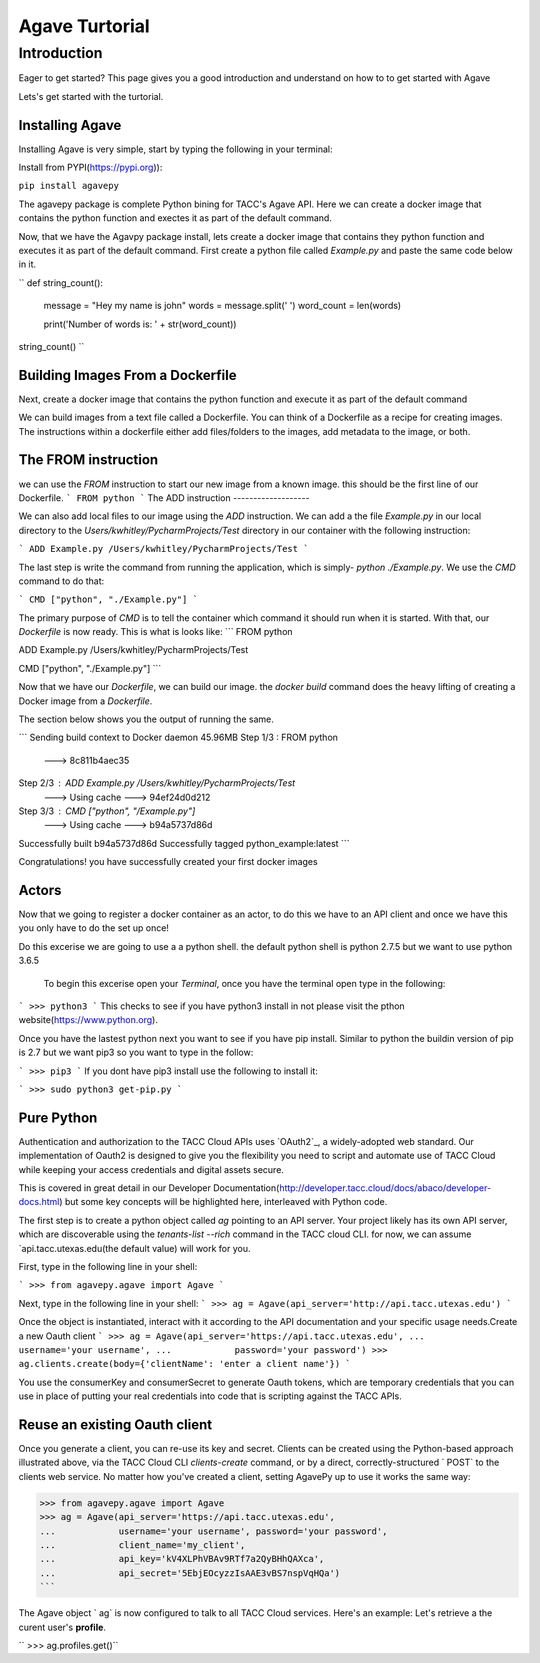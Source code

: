 =================
Agave Turtorial
=================

---------------
Introduction
---------------

Eager to get started? This page gives you a good introduction and understand on how to to get started with Agave

Lets's get started with the turtorial.

Installing Agave
----------------

Installing Agave is very simple, start by typing the following in your terminal:

Install from PYPI(https://pypi.org)):

``pip install agavepy``

The agavepy package is complete Python bining for TACC's Agave API. Here we can create a docker image that contains the python function and exectes it as part of the default command.

Now, that we have the Agavpy package install, lets create a docker image that contains they python function and executes it as part of the default command. First create a python file called `Example.py` and paste the same code below in it.

``
def string_count():
    message = "Hey my name is john"
    words = message.split(' ')
    word_count = len(words)

    print('Number of words is: ' + str(word_count))

string_count()
``

Building Images From a Dockerfile
----------------------------------

Next, create a docker image that contains the python function and execute it as part of the default command

We can build images from a text file called a Dockerfile. You can think of a Dockerfile as a recipe for creating images. The instructions within a dockerfile either add files/folders to the images, add metadata to the image, or both.

The FROM instruction
--------------------
we can use the `FROM` instruction to start our new image from a known image. this should be the first line of our Dockerfile.
```
FROM python
```
The ADD instruction
-------------------

We can also add local files to our image using the `ADD` instruction. We can add a the file `Example.py` in our local directory to the `Users/kwhitley/PycharmProjects/Test` directory in our container with the following instruction:

``` 
ADD Example.py /Users/kwhitley/PycharmProjects/Test
```

The last step is write the command from running the application, which is simply- `python ./Example.py`. We use the `CMD` command to do that:

```
CMD ["python", "./Example.py"]
```

The primary purpose of `CMD` is to tell the container which command it should run when it is started. With that, our `Dockerfile` is now ready. This is what is looks like:
```
FROM python

ADD Example.py /Users/kwhitley/PycharmProjects/Test

CMD ["python", "./Example.py"]
```

Now that we have our `Dockerfile`, we can build our image. the `docker build` command does the heavy lifting of creating a Docker image from a `Dockerfile`.

The section below shows you the output of running the same.

```
Sending build context to Docker daemon  45.96MB
Step 1/3 : FROM python
 ---> 8c811b4aec35
Step 2/3 : ADD Example.py /Users/kwhitley/PycharmProjects/Test
 ---> Using cache
 ---> 94ef24d0d212
Step 3/3 : CMD ["python", "/Example.py"]
 ---> Using cache
 ---> b94a5737d86d
Successfully built b94a5737d86d
Successfully tagged python_example:latest
```

Congratulations! you have successfully created your first docker images

Actors
------
Now that we going to register a docker container as an actor, to do this we have to an API client and once we have this you only have to do the set up once!

Do this excerise we are going to use a a python shell. the default python shell is python 2.7.5 but we want to use python 3.6.5

 To begin this excerise open your `Terminal`, once you have the terminal open type in the following:

```
>>> python3
```
This checks to see if you have python3 install in not please visit the pthon website(https://www.python.org).

Once you have the lastest python next you want to see if you have pip install. Similar to python the buildin version of pip is 2.7 but we want pip3 so you want to type in the follow:

```
>>> pip3
```
If you dont have pip3 install use the following to install it:

```
>>> sudo python3 get-pip.py
```

Pure Python
-----------

Authentication and authorization to the TACC Cloud APIs uses `OAuth2`_, a widely-adopted web standard. Our implementation of Oauth2 is designed to give you the flexibility you need to script and automate use of TACC Cloud while keeping your access credentials and digital assets secure.

This is covered in great detail in our Developer Documentation(http://developer.tacc.cloud/docs/abaco/developer-docs.html) but some key concepts will be highlighted here, interleaved with Python code.

The first step is to create a python object called `ag` pointing to an API server. Your project likely has its own API server, which are discoverable using the `tenants-list --rich` command in the TACC cloud CLI. for now, we can assume `api.tacc.utexas.edu(the default value) will work for you.

First, type in the following line in your shell:

```
>>> from agavepy.agave import Agave
```

Next, type in the following line in your shell:
```
>>> ag = Agave(api_server='http://api.tacc.utexas.edu')
```

Once the object is instantiated, interact with it according to the API documentation and your specific usage needs.Create a new Oauth client
```
>>> ag = Agave(api_server='https://api.tacc.utexas.edu',
...            username='your username',
...            password='your password')
>>> ag.clients.create(body={'clientName': 'enter a client name'})
```

You use the consumerKey and consumerSecret to generate Oauth tokens, which are temporary credentials that you can use in place of putting your real credentials into code that is scripting against the TACC APIs.

Reuse an existing Oauth client
------------------------------

Once you generate a client, you can re-use its key and secret. Clients can be created using the Python-based approach illustrated above, via the TACC Cloud CLI `clients-create` command, or by a direct, correctly-structured ` POST` to the clients web service. No matter how you've created a client, setting AgavePy up to use it works the same way:

.. code-block:: bash

>>> from agavepy.agave import Agave
>>> ag = Agave(api_server='https://api.tacc.utexas.edu',
...            username='your username', password='your password',
...            client_name='my_client',
...            api_key='kV4XLPhVBAv9RTf7a2QyBHhQAXca',
...            api_secret='5EbjEOcyzzIsAAE3vBS7nspVqHQa')
```

The Agave object ` ag` is now configured to talk to all TACC Cloud services. Here's an example: Let's retrieve a the curent user's **profile**.

`` >>> ag.profiles.get()``
